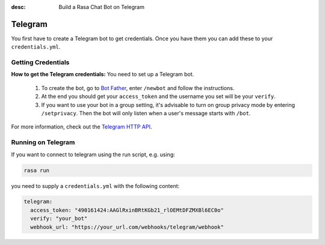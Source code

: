 :desc: Build a Rasa Chat Bot on Telegram

.. _telegram:

Telegram
========

.. edit-link::

You first have to create a Telegram bot to get credentials.
Once you have them you can add these to your ``credentials.yml``.

Getting Credentials
^^^^^^^^^^^^^^^^^^^

**How to get the Telegram credentials:**
You need to set up a Telegram bot.

  1. To create the bot, go to `Bot Father <https://web.telegram.org/#/im?p=@BotFather>`_,
     enter ``/newbot`` and follow the instructions.
  2. At the end you should get your ``access_token`` and the username you
     set will be your ``verify``.
  3. If you want to use your bot in a group setting, it's advisable to
     turn on group privacy mode by entering ``/setprivacy``. Then the bot
     will only listen when a user's message starts with ``/bot``.

For more information, check out the `Telegram HTTP API
<https://core.telegram.org/bots/api>`_.

Running on Telegram
^^^^^^^^^^^^^^^^^^^

If you want to connect to telegram using the run script, e.g. using:

.. code-block:: bash

  rasa run

you need to supply a ``credentials.yml`` with the following content:

.. code-block:: yaml

   telegram:
     access_token: "490161424:AAGlRxinBRtKGb21_rlOEMtDFZMXBl6EC0o"
     verify: "your_bot"
     webhook_url: "https://your_url.com/webhooks/telegram/webhook"
